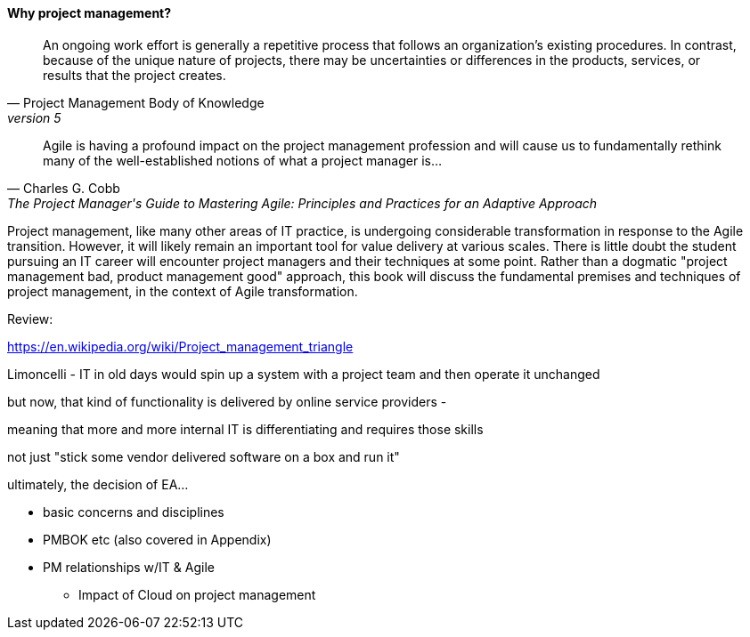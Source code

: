 ==== Why project management?
[quote, Project Management Body of Knowledge, version 5]
An ongoing work effort is generally a repetitive process that follows an organization's existing procedures. In contrast, because of the unique nature of projects, there may be uncertainties or differences in the products, services, or results that the project creates.

[quote, Charles G. Cobb, The Project Manager's Guide to Mastering Agile: Principles and Practices for an Adaptive Approach]
Agile is having a profound impact on the project management profession and will cause us to fundamentally rethink many of the well-established notions of what a project manager is...

Project management, like many other areas of IT practice, is undergoing considerable transformation in response to the Agile transition. However, it will likely remain an important tool for value delivery at various scales. There is little doubt the student pursuing an IT career will encounter project managers and their techniques at some point. Rather than a dogmatic "project management bad, product management good" approach, this book will discuss the fundamental premises and techniques of project management, in the context of Agile transformation.

Review:

https://en.wikipedia.org/wiki/Project_management_triangle





Limoncelli - IT in old days would spin up a system with a project team and then operate it unchanged

but now, that kind of functionality is delivered by online service providers -

meaning that more and more internal IT is differentiating and requires those skills

not just "stick some vendor delivered software on a box and run it"

ultimately, the decision of EA...

** basic concerns and disciplines
** PMBOK etc (also covered in Appendix)
** PM relationships w/IT & Agile
*** Impact of Cloud on project management
